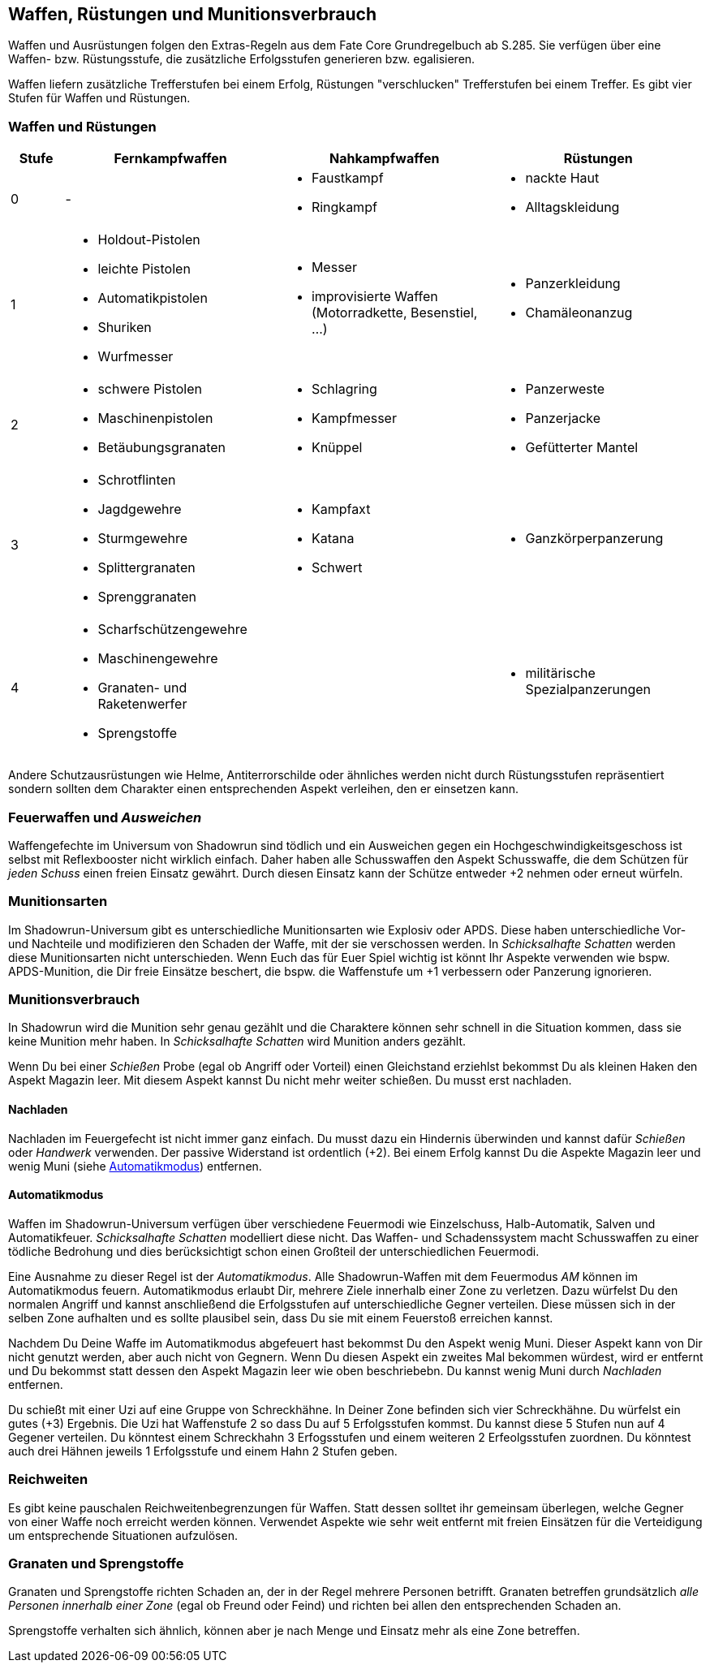 == Waffen, Rüstungen und Munitionsverbrauch

[sidebar]
****
Waffen und Ausrüstungen folgen den Extras-Regeln aus dem Fate Core Grundregelbuch ab S.285. Sie verfügen über
eine Waffen- bzw. Rüstungsstufe, die zusätzliche Erfolgsstufen generieren bzw. egalisieren.
****

Waffen liefern zusätzliche Trefferstufen bei einem Erfolg, Rüstungen "verschlucken" Trefferstufen bei einem 
Treffer. Es gibt vier Stufen für Waffen und Rüstungen.

<<<

=== Waffen und Rüstungen

[frame=ends, grid=rows, stripes=even, cols="^1,3*<4a"]
|===
| Stufe | Fernkampfwaffen | Nahkampfwaffen | Rüstungen

| 0
| -
| 
* Faustkampf
* Ringkampf
| 
* nackte Haut
* Alltagskleidung

| 1
| 
* Holdout-Pistolen
* leichte Pistolen
* Automatikpistolen
* Shuriken
* Wurfmesser
| 
* Messer
* improvisierte Waffen (Motorradkette, Besenstiel, ...)
| 
* Panzerkleidung
* Chamäleonanzug

| 2
| 
* schwere Pistolen
* Maschinenpistolen
* Betäubungsgranaten
| 
* Schlagring
* Kampfmesser
* Knüppel
| 
* Panzerweste
* Panzerjacke
* Gefütterter Mantel

| 3
| 
* Schrotflinten
* Jagdgewehre
* Sturmgewehre
* Splittergranaten
* Sprenggranaten
| 
* Kampfaxt
* Katana
* Schwert
| 
* Ganzkörperpanzerung

| 4
| 
* Scharfschützengewehre
* Maschinengewehre
* Granaten- und Raketenwerfer
* Sprengstoffe
| 
| 
* militärische Spezialpanzerungen
|===

Andere Schutzausrüstungen wie Helme, Antiterrorschilde oder ähnliches werden nicht durch Rüstungsstufen
repräsentiert sondern sollten dem Charakter einen entsprechenden Aspekt verleihen, den er einsetzen kann.

=== Feuerwaffen und _Ausweichen_

Waffengefechte im Universum von Shadowrun sind tödlich und ein Ausweichen gegen ein 
Hochgeschwindigkeitsgeschoss ist selbst mit Reflexbooster nicht wirklich einfach. Daher haben alle
Schusswaffen den Aspekt [.aspekt]#Schusswaffe#, die dem Schützen für _jeden Schuss_ einen freien Einsatz 
gewährt. Durch diesen Einsatz kann der Schütze entweder +2 nehmen oder erneut würfeln.

=== Munitionsarten

Im Shadowrun-Universum gibt es unterschiedliche Munitionsarten wie Explosiv oder APDS. Diese haben 
unterschiedliche Vor- und Nachteile und modifizieren den Schaden der Waffe, mit der sie verschossen werden.
In _Schicksalhafte Schatten_ werden diese Munitionsarten nicht unterschieden. Wenn Euch das für Euer Spiel
wichtig ist könnt Ihr Aspekte verwenden wie bspw. [.aspekt]#APDS-Munition#, die Dir freie Einsätze beschert,
die bspw. die Waffenstufe um +1 verbessern oder Panzerung ignorieren.

=== Munitionsverbrauch

In Shadowrun wird die Munition sehr genau gezählt und die Charaktere können sehr schnell in die Situation 
kommen, dass sie keine Munition mehr haben. In _Schicksalhafte Schatten_ wird Munition anders gezählt. 

Wenn Du bei einer _Schießen_ Probe (egal ob Angriff oder Vorteil) einen Gleichstand erziehlst bekommst Du 
als kleinen Haken den Aspekt [.aspekt]#Magazin leer#. Mit diesem Aspekt kannst Du nicht mehr weiter schießen. 
Du musst erst nachladen. 

==== Nachladen

Nachladen im Feuergefecht ist nicht immer ganz einfach. Du musst dazu ein Hindernis überwinden und kannst 
dafür _Schießen_ oder _Handwerk_ verwenden. Der passive Widerstand ist ordentlich (+2). Bei einem Erfolg 
kannst Du die Aspekte [.aspekt]#Magazin leer# und [.aspekt]#wenig Muni# (siehe <<Automatikmodus>>) entfernen.

==== Automatikmodus

Waffen im Shadowrun-Universum verfügen über verschiedene Feuermodi wie Einzelschuss, Halb-Automatik, Salven
und Automatikfeuer. _Schicksalhafte Schatten_ modelliert diese nicht. Das Waffen- und Schadenssystem macht 
Schusswaffen zu einer tödliche Bedrohung und dies berücksichtigt schon einen Großteil der unterschiedlichen
Feuermodi. 

Eine Ausnahme zu dieser Regel ist der _Automatikmodus_. Alle Shadowrun-Waffen mit dem Feuermodus _AM_ können
im Automatikmodus feuern. Automatikmodus erlaubt Dir, mehrere Ziele innerhalb einer Zone zu verletzen. Dazu
würfelst Du den normalen Angriff und kannst anschließend die Erfolgsstufen auf unterschiedliche Gegner 
verteilen. Diese müssen sich in der selben Zone aufhalten und es sollte plausibel sein, dass Du sie mit einem
Feuerstoß erreichen kannst.

Nachdem Du Deine Waffe im Automatikmodus abgefeuert hast bekommst Du den Aspekt [.aspekt]#wenig Muni#. Dieser
Aspekt kann von Dir nicht genutzt werden, aber auch nicht von Gegnern. Wenn Du diesen Aspekt ein zweites Mal
bekommen würdest, wird er entfernt und Du bekommst statt dessen den Aspekt [.aspekt]#Magazin leer# wie oben
beschriebebn. Du kannst [.aspekt]#wenig Muni# durch _Nachladen_ entfernen.

====
Du schießt mit einer Uzi auf eine Gruppe von Schreckhähne. In Deiner Zone befinden sich vier Schreckhähne.
Du würfelst ein gutes (+3) Ergebnis. Die Uzi hat Waffenstufe 2 so dass Du auf 5 Erfolgsstufen kommst.
Du kannst diese 5 Stufen nun auf 4 Gegener verteilen. Du könntest einem Schreckhahn 3 Erfogsstufen und einem
weiteren 2 Erfeolgsstufen zuordnen. Du könntest auch drei Hähnen jeweils 1 Erfolgsstufe und einem Hahn 2
Stufen geben.
====

=== Reichweiten

Es gibt keine pauschalen Reichweitenbegrenzungen für Waffen. Statt dessen solltet ihr gemeinsam überlegen,
welche Gegner von einer Waffe noch erreicht werden können. Verwendet Aspekte wie [.aspekt]#sehr weit 
entfernt# mit freien Einsätzen für die Verteidigung um entsprechende Situationen aufzulösen.

=== Granaten und Sprengstoffe

Granaten und Sprengstoffe richten Schaden an, der in der Regel mehrere Personen betrifft. Granaten 
betreffen grundsätzlich _alle Personen innerhalb einer Zone_ (egal ob Freund oder Feind) und richten
bei allen den entsprechenden Schaden an. 

Sprengstoffe verhalten sich ähnlich, können aber je nach Menge und Einsatz mehr als eine Zone betreffen.